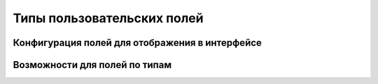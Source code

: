 Типы пользовательских полей
===========================

Конфигурация полей для отображения в интерфейсе
-----------------------------------------------

.. image:: /_static/fields-configuration-table.png

Возможности для полей по типам
------------------------------

.. image:: /_static/fields-opportunities.png